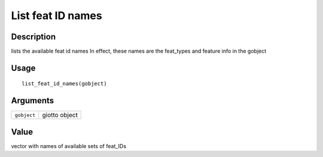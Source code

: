 List feat ID names
------------------

Description
~~~~~~~~~~~

lists the available feat id names In effect, these names are the
feat_types and feature info in the gobject

Usage
~~~~~

::

   list_feat_id_names(gobject)

Arguments
~~~~~~~~~

+-----------------------------------+-----------------------------------+
| ``gobject``                       | giotto object                     |
+-----------------------------------+-----------------------------------+

Value
~~~~~

vector with names of available sets of feat_IDs
